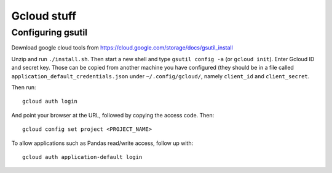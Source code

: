 Gcloud stuff
==================

Configuring gsutil
------------------

Download google cloud tools from https://cloud.google.com/storage/docs/gsutil_install

Unzip and run ``./install.sh``. Then start a new shell and type ``gsutil config -a`` (or ``gcloud init``). Enter Gcloud ID and secret key. Those can be copied from another machine you have configured (they should be in a file called ``application_default_credentials.json`` under ``~/.config/gcloud/``,
namely ``client_id`` and ``client_secret``.

Then run::

    gcloud auth login

And point your browser at the URL, followed by copying the access code. Then::

    gcloud config set project <PROJECT_NAME>

To allow applications such as Pandas read/write access, follow up with::

    gcloud auth application-default login
